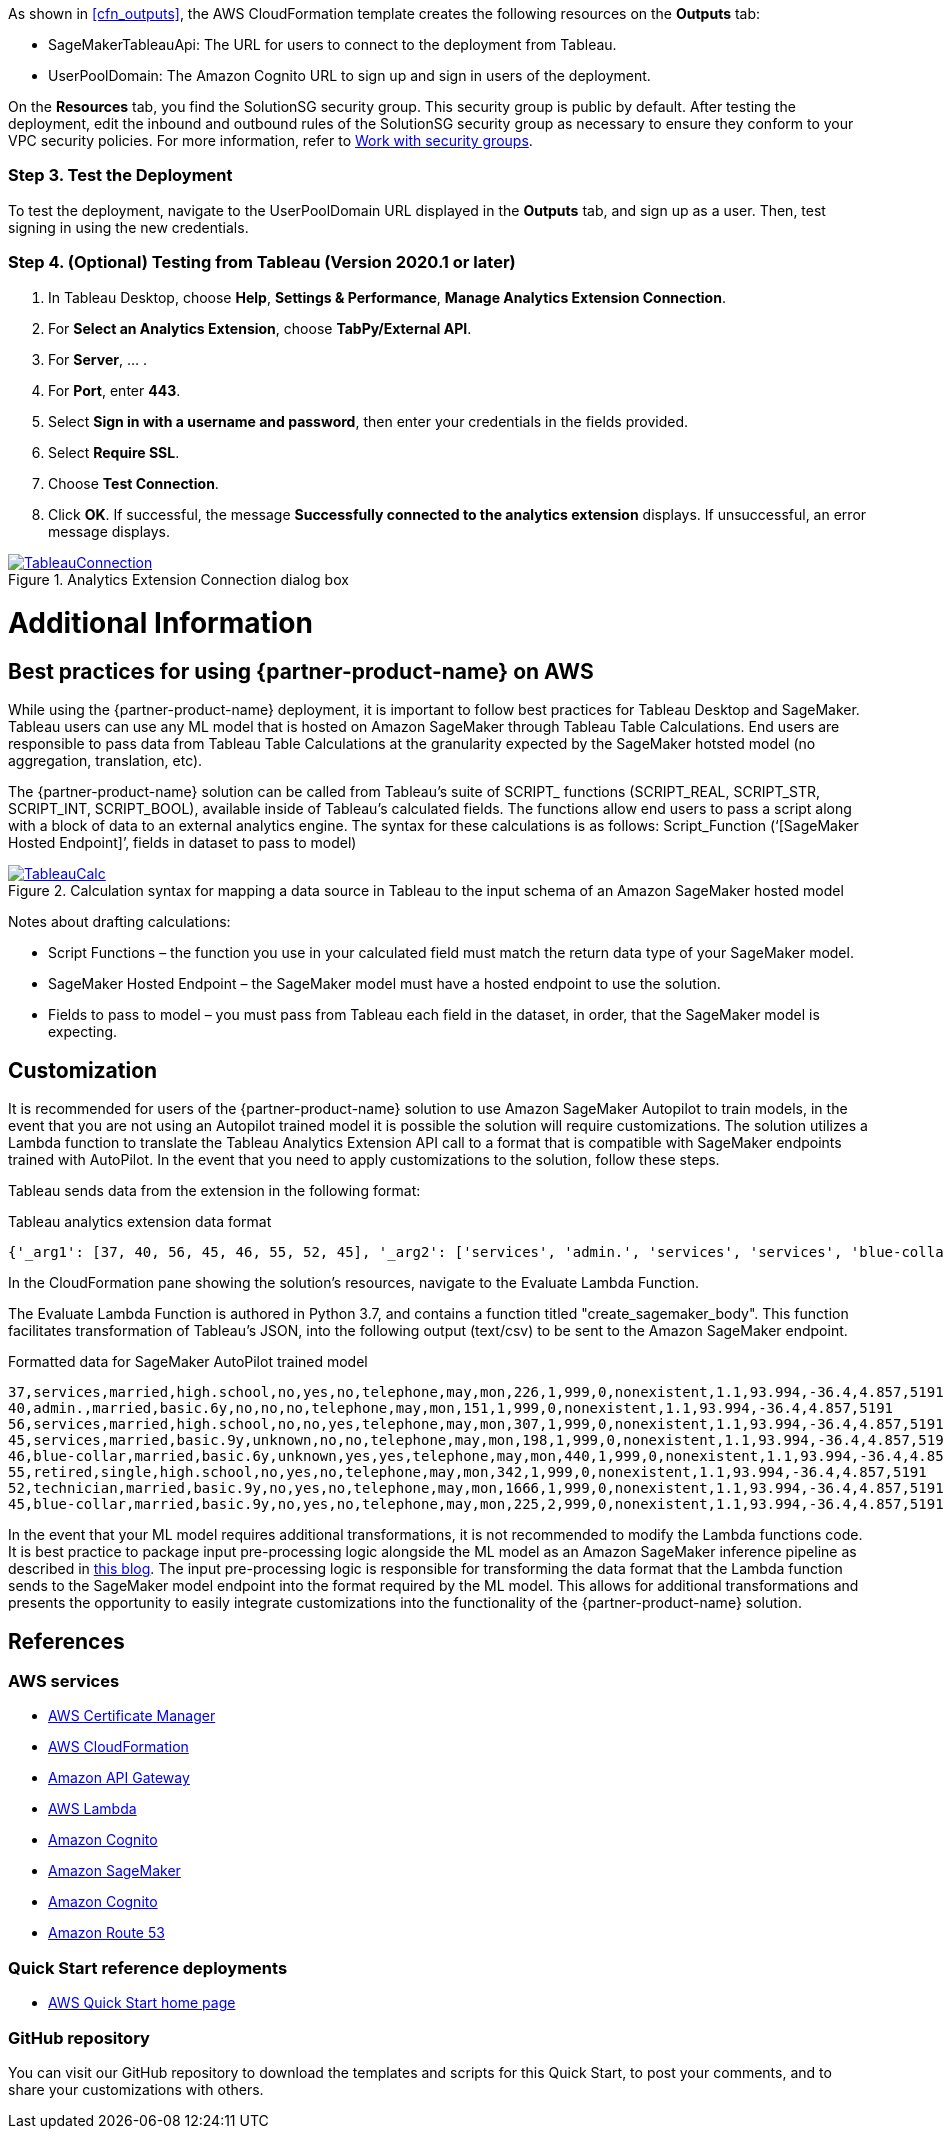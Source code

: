 As shown in <<cfn_outputs>>, the AWS CloudFormation template creates the following resources on the *Outputs* tab:

* SageMakerTableauApi: The URL for users to connect to the deployment from Tableau.
* UserPoolDomain: The Amazon Cognito URL to sign up and sign in users of the deployment.

On the *Resources* tab, you find the SolutionSG security group. This security group is public by default. After testing the deployment, edit the inbound and outbound rules of the SolutionSG security group as necessary to ensure they conform to your VPC security policies. For more information, refer to https://docs.aws.amazon.com/AWSEC2/latest/UserGuide/working-with-security-groups.html[Work with security groups].

=== Step 3. Test the Deployment

To test the deployment, navigate to the UserPoolDomain URL displayed in the *Outputs* tab, and sign up as a user. Then, test signing in using the new credentials.

=== Step 4. (Optional) Testing from Tableau (Version 2020.1 or later)

[start=1]
. In Tableau Desktop, choose *Help*, *Settings & Performance*, *Manage Analytics Extension Connection*. 
. For *Select an Analytics Extension*, choose *TabPy/External API*.
. For *Server*, ... .
. For *Port*, enter *443*.
. Select *Sign in with a username and password*, then enter your credentials in the fields provided.
. Select *Require SSL*.
. Choose *Test Connection*.
. Click *OK*. If successful, the message *Successfully connected to the analytics extension* displays. If unsuccessful, an error message displays.

[#tableau2]
.Analytics Extension Connection dialog box
[link=images/tableau_connection.png]
image::../images/tableau_connection.png[TableauConnection]

= Additional Information

== Best practices for using {partner-product-name} on AWS
// Provide post-deployment best practices for using the technology on AWS, including considerations such as migrating data, backups, ensuring high performance, high availability, etc. Link to software documentation for detailed information.

While using the {partner-product-name} deployment, it is important to follow best practices for Tableau Desktop and SageMaker. Tableau users can use any ML model that is hosted on Amazon SageMaker through Tableau Table Calculations. End users are responsible to pass data from Tableau Table Calculations at the granularity expected by the SageMaker hotsted model (no aggregation, translation, etc).

The {partner-product-name} solution can be called from Tableau’s suite of SCRIPT_ functions (SCRIPT_REAL, SCRIPT_STR, SCRIPT_INT, SCRIPT_BOOL), available inside of Tableau’s calculated fields. The functions allow end users to pass a script along with a block of data to an external analytics engine. The syntax for these calculations is as follows: Script_Function (‘[SageMaker Hosted Endpoint]’, fields in dataset to pass to model)

[#tableau_additionalinfo]
.Calculation syntax for mapping a data source in Tableau to the input schema of an Amazon SageMaker hosted model
[link=images/tableau_calculations.png]
image::../images/tableau_calculations.png[TableauCalc]

Notes about drafting calculations:

- Script Functions – the function you use in your calculated field must match the return data type of your SageMaker model.
- SageMaker Hosted Endpoint – the SageMaker model must have a hosted endpoint to use the solution.
- Fields to pass to model – you must pass from Tableau each field in the dataset, in order, that the SageMaker model is expecting.

== Customization

It is recommended for users of the {partner-product-name} solution to use Amazon SageMaker Autopilot to train models, in the event that you are not using an Autopilot trained model it is possible the solution will require customizations. The solution utilizes a Lambda function to translate the Tableau Analytics Extension API call to a format that is compatible with SageMaker endpoints trained with AutoPilot. In the event that you need to apply customizations to the solution, follow these steps.

Tableau sends data from the extension in the following format:

.Tableau analytics extension data format
[source,json]
----
{'_arg1': [37, 40, 56, 45, 46, 55, 52, 45], '_arg2': ['services', 'admin.', 'services', 'services', 'blue-collar', 'retired', 'technician', 'blue-collar'], '_arg3': ['married', 'married', 'married', 'married', 'married', 'single', 'married', 'married'], '_arg4': ['high.school', 'basic.6y', 'high.school', 'basic.9y', 'basic.6y', 'high.school', 'basic.9y', 'basic.9y'], '_arg5': ['no', 'no', 'no', 'unknown', 'unknown', 'no', 'no', 'no'], '_arg6': ['yes', 'no', 'no', 'no', 'yes', 'yes', 'yes', 'yes'], '_arg7': ['no', 'no', 'yes', 'no', 'yes', 'no', 'no', 'no'], '_arg8': ['telephone', 'telephone', 'telephone', 'telephone', 'telephone', 'telephone', 'telephone', 'telephone'], '_arg9': ['may', 'may', 'may', 'may', 'may', 'may', 'may', 'may'], '_arg10': ['mon', 'mon', 'mon', 'mon', 'mon', 'mon', 'mon', 'mon'], '_arg11': [226, 151, 307, 198, 440, 342, 1666, 225], '_arg12': [1, 1, 1, 1, 1, 1, 1, 2], '_arg13': [999, 999, 999, 999, 999, 999, 999, 999], '_arg14': [0, 0, 0, 0, 0, 0, 0, 0], '_arg15': ['nonexistent', 'nonexistent', 'nonexistent', 'nonexistent', 'nonexistent', 'nonexistent', 'nonexistent', 'nonexistent'], '_arg16': [1.1, 1.1, 1.1, 1.1, 1.1, 1.1, 1.1, 1.1], '_arg17': [93.994, 93.994, 93.994, 93.994, 93.994, 93.994, 93.994, 93.994], '_arg18': [-36.4, -36.4, -36.4, -36.4, -36.4, -36.4, -36.4, -36.4], '_arg19': [4.857, 4.857, 4.857, 4.857, 4.857, 4.857, 4.857, 4.857], '_arg20': [5191, 5191, 5191, 5191, 5191, 5191, 5191, 5191]}
----

In the CloudFormation pane showing the solution's resources, navigate to the Evaluate Lambda Function. 

The Evaluate Lambda Function is authored in Python 3.7, and contains a function titled "create_sagemaker_body". This function facilitates transformation of Tableau's JSON, into the following output (text/csv) to be sent to the Amazon SageMaker endpoint. 

.Formatted data for SageMaker AutoPilot trained model
[source,csv]
----
37,services,married,high.school,no,yes,no,telephone,may,mon,226,1,999,0,nonexistent,1.1,93.994,-36.4,4.857,5191
40,admin.,married,basic.6y,no,no,no,telephone,may,mon,151,1,999,0,nonexistent,1.1,93.994,-36.4,4.857,5191
56,services,married,high.school,no,no,yes,telephone,may,mon,307,1,999,0,nonexistent,1.1,93.994,-36.4,4.857,5191
45,services,married,basic.9y,unknown,no,no,telephone,may,mon,198,1,999,0,nonexistent,1.1,93.994,-36.4,4.857,5191
46,blue-collar,married,basic.6y,unknown,yes,yes,telephone,may,mon,440,1,999,0,nonexistent,1.1,93.994,-36.4,4.857,5191
55,retired,single,high.school,no,yes,no,telephone,may,mon,342,1,999,0,nonexistent,1.1,93.994,-36.4,4.857,5191
52,technician,married,basic.9y,no,yes,no,telephone,may,mon,1666,1,999,0,nonexistent,1.1,93.994,-36.4,4.857,5191
45,blue-collar,married,basic.9y,no,yes,no,telephone,may,mon,225,2,999,0,nonexistent,1.1,93.994,-36.4,4.857,5191
----

In the event that your ML model requires additional transformations, it is not recommended to modify the Lambda functions code. It is best practice to package input pre-processing logic alongside the ML model as an Amazon SageMaker inference pipeline as described in https://aws.amazon.com/blogs/machine-learning/preprocess-input-data-before-making-predictions-using-amazon-sagemaker-inference-pipelines-and-scikit-learn/[this blog^]. The input pre-processing logic is responsible for transforming the data format that the Lambda function sends to the SageMaker model endpoint into the format required by the ML model. This allows for additional transformations and presents the opportunity to easily integrate customizations into the functionality of the {partner-product-name} solution. 

== References

=== AWS services
 * http://aws.amazon.com/documentation/acm/[AWS Certificate Manager]
* http://aws.amazon.com/documentation/cloudformation/[AWS CloudFormation]
* https://docs.aws.amazon.com/apigateway/[Amazon API Gateway]
* https://docs.aws.amazon.com/lambda/[AWS Lambda]
* https://docs.aws.amazon.com/cognito/[Amazon Cognito]
* https://docs.aws.amazon.com/sagemaker/[Amazon SageMaker]
* https://docs.aws.amazon.com/cognito/[Amazon Cognito]
* https://docs.aws.amazon.com/route53/[Amazon Route 53]

=== Quick Start reference deployments
 - https://aws.amazon.com/quickstart/[AWS Quick Start home page]

=== GitHub repository
You can visit our GitHub repository to download the templates and scripts for this Quick Start, to post your comments, and to share your customizations with others.